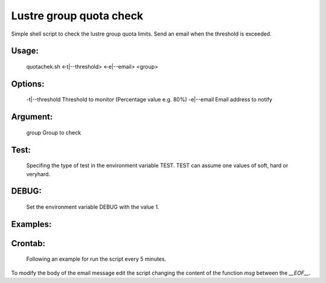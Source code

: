 Lustre group quota check
========================


Simple shell script to check the lustre group quota limits.
Send an email when the threshold is exceeded.

Usage:
------
    quotachek.sh <-t|--threshold> <-e|--email> <group>

Options:
--------
    -t|--threshold  Threshold to monitor (Percentage value e.g. 80%)
    -e|--email      Email address to notify 

Argument:
---------
    group           Group to check 

Test:
-----
    Specifing the type of test in the environment variable TEST.
    TEST can assume one values of soft, hard or veryhard.

DEBUG:
------
    Set the environment variable DEBUG with the value 1.

Examples:
---------
.. code:: bash
    $ quotacheck -t 80% -e hello@world.it mygroup
    $ TEST=soft quotacheck -t 30% -e hello@world.it mygroup
    $ DEBUG=1 quotacheck -t 50% -e hello@world.it mygroup

Crontab:
--------
    Following an example for run the script every 5 minutes.

.. code:: bash
    /5 * * * * quotacheck -t 75% -e hello@world.it mygroup

To modify the body of the email message edit the script changing the content
of the function `msg` between the `__EOF__`.

